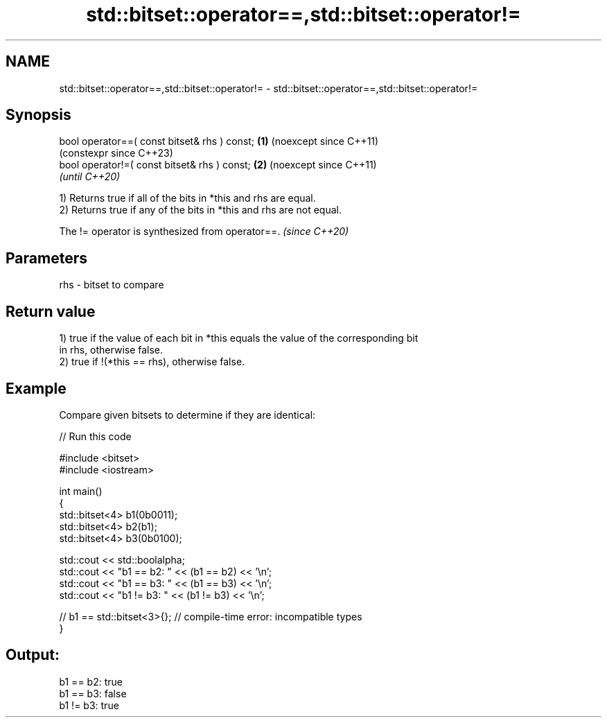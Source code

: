 .TH std::bitset::operator==,std::bitset::operator!= 3 "2024.06.10" "http://cppreference.com" "C++ Standard Libary"
.SH NAME
std::bitset::operator==,std::bitset::operator!= \- std::bitset::operator==,std::bitset::operator!=

.SH Synopsis
   bool operator==( const bitset& rhs ) const; \fB(1)\fP (noexcept since C++11)
                                                   (constexpr since C++23)
   bool operator!=( const bitset& rhs ) const; \fB(2)\fP (noexcept since C++11)
                                                   \fI(until C++20)\fP

   1) Returns true if all of the bits in *this and rhs are equal.
   2) Returns true if any of the bits in *this and rhs are not equal.

   The != operator is synthesized from operator==. \fI(since C++20)\fP

.SH Parameters

   rhs - bitset to compare

.SH Return value

   1) true if the value of each bit in *this equals the value of the corresponding bit
   in rhs, otherwise false.
   2) true if !(*this == rhs), otherwise false.

.SH Example

   Compare given bitsets to determine if they are identical:


// Run this code

 #include <bitset>
 #include <iostream>

 int main()
 {
     std::bitset<4> b1(0b0011);
     std::bitset<4> b2(b1);
     std::bitset<4> b3(0b0100);

     std::cout << std::boolalpha;
     std::cout << "b1 == b2: " << (b1 == b2) << '\\n';
     std::cout << "b1 == b3: " << (b1 == b3) << '\\n';
     std::cout << "b1 != b3: " << (b1 != b3) << '\\n';

 //  b1 == std::bitset<3>{}; // compile-time error: incompatible types
 }

.SH Output:

 b1 == b2: true
 b1 == b3: false
 b1 != b3: true
